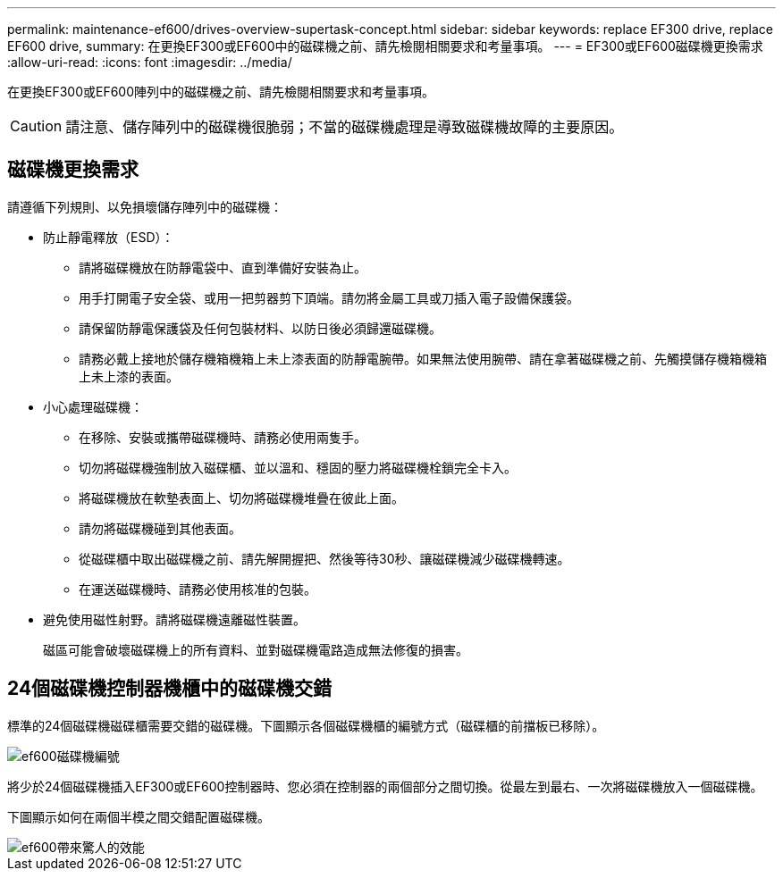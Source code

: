 ---
permalink: maintenance-ef600/drives-overview-supertask-concept.html 
sidebar: sidebar 
keywords: replace EF300 drive, replace EF600 drive, 
summary: 在更換EF300或EF600中的磁碟機之前、請先檢閱相關要求和考量事項。 
---
= EF300或EF600磁碟機更換需求
:allow-uri-read: 
:icons: font
:imagesdir: ../media/


[role="lead"]
在更換EF300或EF600陣列中的磁碟機之前、請先檢閱相關要求和考量事項。


CAUTION: 請注意、儲存陣列中的磁碟機很脆弱；不當的磁碟機處理是導致磁碟機故障的主要原因。



== 磁碟機更換需求

請遵循下列規則、以免損壞儲存陣列中的磁碟機：

* 防止靜電釋放（ESD）：
+
** 請將磁碟機放在防靜電袋中、直到準備好安裝為止。
** 用手打開電子安全袋、或用一把剪器剪下頂端。請勿將金屬工具或刀插入電子設備保護袋。
** 請保留防靜電保護袋及任何包裝材料、以防日後必須歸還磁碟機。
** 請務必戴上接地於儲存機箱機箱上未上漆表面的防靜電腕帶。如果無法使用腕帶、請在拿著磁碟機之前、先觸摸儲存機箱機箱上未上漆的表面。


* 小心處理磁碟機：
+
** 在移除、安裝或攜帶磁碟機時、請務必使用兩隻手。
** 切勿將磁碟機強制放入磁碟櫃、並以溫和、穩固的壓力將磁碟機栓鎖完全卡入。
** 將磁碟機放在軟墊表面上、切勿將磁碟機堆疊在彼此上面。
** 請勿將磁碟機碰到其他表面。
** 從磁碟櫃中取出磁碟機之前、請先解開握把、然後等待30秒、讓磁碟機減少磁碟機轉速。
** 在運送磁碟機時、請務必使用核准的包裝。


* 避免使用磁性射野。請將磁碟機遠離磁性裝置。
+
磁區可能會破壞磁碟機上的所有資料、並對磁碟機電路造成無法修復的損害。





== 24個磁碟機控制器機櫃中的磁碟機交錯

標準的24個磁碟機磁碟櫃需要交錯的磁碟機。下圖顯示各個磁碟機櫃的編號方式（磁碟櫃的前擋板已移除）。

image::../media/ef600_drives_numbered.png[ef600磁碟機編號]

將少於24個磁碟機插入EF300或EF600控制器時、您必須在控制器的兩個部分之間切換。從最左到最右、一次將磁碟機放入一個磁碟機。

下圖顯示如何在兩個半模之間交錯配置磁碟機。

image::../media/ef600_drives_staggering.png[ef600帶來驚人的效能]
